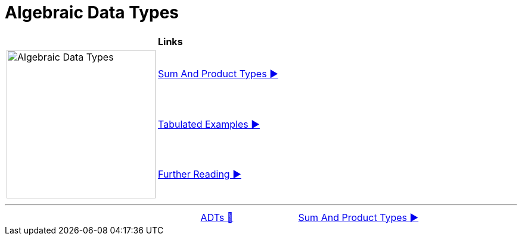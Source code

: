 = Algebraic Data Types

[width="100%", frame="none", grid="none", cols="4,6"]
|===
| {nbsp} | *Links*
.3+| image:../../images/ADTs.png["Algebraic Data Types", 250, align=center, role="thumb"]
| link:01_SumAndProductTypes.adoc[Sum And Product Types ▶️]
| link:02_TabulatedExamples.adoc[Tabulated Examples ▶️]
| link:03_FurtherReading.adoc[Further Reading ▶️]
|===

'''

[caption=" ", .center, cols="<40%, ^20%, >40%", width=95%, grid=none, frame=none]
|===
| {nbsp}
| link:../AlgebraicDataTypes.adoc[ADTs 🔼]
| link:01_SumAndProductTypes.adoc[Sum And Product Types ▶️]
|===
